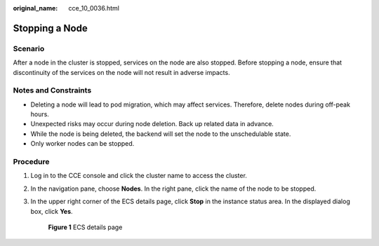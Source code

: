 :original_name: cce_10_0036.html

.. _cce_10_0036:

Stopping a Node
===============

Scenario
--------

After a node in the cluster is stopped, services on the node are also stopped. Before stopping a node, ensure that discontinuity of the services on the node will not result in adverse impacts.

Notes and Constraints
---------------------

-  Deleting a node will lead to pod migration, which may affect services. Therefore, delete nodes during off-peak hours.
-  Unexpected risks may occur during node deletion. Back up related data in advance.
-  While the node is being deleted, the backend will set the node to the unschedulable state.
-  Only worker nodes can be stopped.

Procedure
---------

#. Log in to the CCE console and click the cluster name to access the cluster.

#. In the navigation pane, choose **Nodes**. In the right pane, click the name of the node to be stopped.

#. In the upper right corner of the ECS details page, click **Stop** in the instance status area. In the displayed dialog box, click **Yes**.


   .. figure:: /_static/images/en-us_image_0000001244261119.png
      :alt: **Figure 1** ECS details page

      **Figure 1** ECS details page
